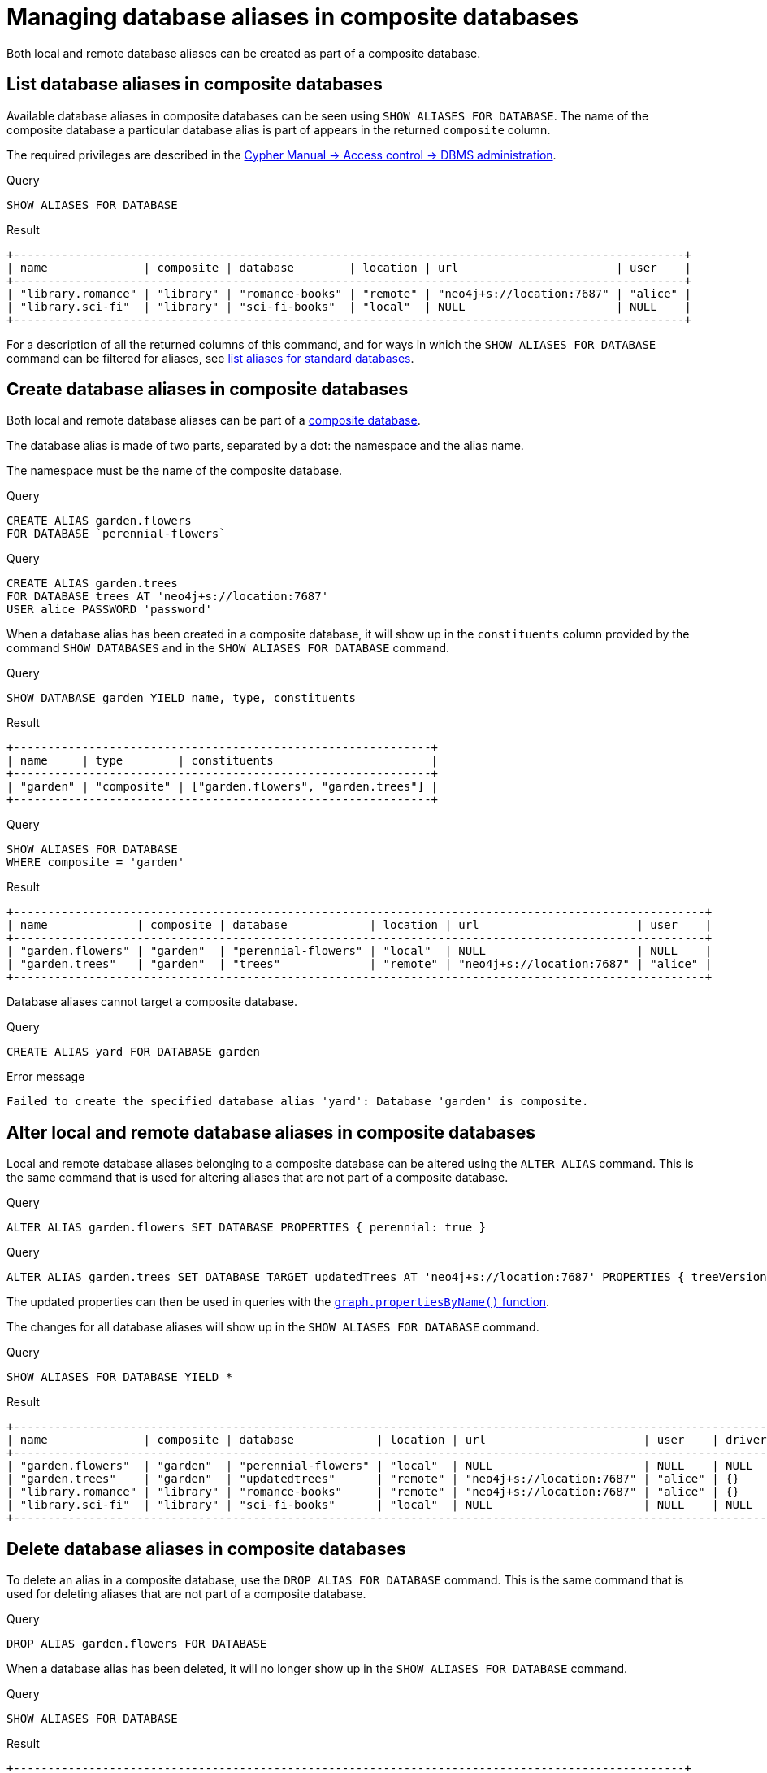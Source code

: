 :description: How to use Cypher to manage database aliases in composite databases in Neo4j.
[role=enterprise-edition aura-db-enterprise]
[[manage-aliases-composite-databases]]
= Managing database aliases in composite databases

Both local and remote database aliases can be created as part of a composite database.

////
[source, cypher, role=test-setup]
----
CREATE DATABASE `sci-fi-books`;
CREATE COMPOSITE DATABASE `library`;
CREATE ALIAS `library`.`sci-fi` FOR DATABASE `sci-fi-books`;
CREATE ALIAS `library`.`romance` FOR DATABASE `romance-books` AT 'neo4j+s://location:7687' USER alice PASSWORD 'password';
CREATE COMPOSITE DATABASE garden;
CREATE DATABASE `perennial-flowers`;
----
////


[[manage-aliases-composite-databases-list]]
== List database aliases in composite databases

Available database aliases in composite databases can be seen using `SHOW ALIASES FOR DATABASE`.
The name of the composite database a particular database alias is part of appears in the returned `composite` column.

The required privileges are described in the link:{neo4j-docs-base-uri}/cypher-manual/{page-version}/administration/access-control/dbms-administration/#access-control-dbms-administration-alias-management[Cypher Manual -> Access control -> DBMS administration].

.Query
[source, cypher]
----
SHOW ALIASES FOR DATABASE
----

.Result
[role="queryresult"]
----
+--------------------------------------------------------------------------------------------------+
| name              | composite | database        | location | url                       | user    |
+--------------------------------------------------------------------------------------------------+
| "library.romance" | "library" | "romance-books" | "remote" | "neo4j+s://location:7687" | "alice" |
| "library.sci-fi"  | "library" | "sci-fi-books"  | "local"  | NULL                      | NULL    |
+--------------------------------------------------------------------------------------------------+
----

For a description of all the returned columns of this command, and for ways in which the `SHOW ALIASES FOR DATABASE` command can be filtered for aliases, see xref:database-administration/aliases/manage-aliases-standard-databases.adoc#manage-aliases-list[list aliases for standard databases].


[[create-composite-database-alias]]
== Create database aliases in composite databases

Both local and remote database aliases can be part of a xref::database-administration/composite-databases/manage-composite-databases.adoc[composite database].

The database alias is made of two parts, separated by a dot: the namespace and the alias name.

The namespace must be the name of the composite database.

.Query
[source, cypher]
----
CREATE ALIAS garden.flowers
FOR DATABASE `perennial-flowers`
----

.Query
[source, cypher]
----
CREATE ALIAS garden.trees
FOR DATABASE trees AT 'neo4j+s://location:7687'
USER alice PASSWORD 'password'
----

When a database alias has been created in a composite database, it will show up in the `constituents` column provided by the command `SHOW DATABASES` and in the `SHOW ALIASES FOR DATABASE` command.

.Query
[source, cypher]
----
SHOW DATABASE garden YIELD name, type, constituents
----

.Result
[role="queryresult"]
----
+-------------------------------------------------------------+
| name     | type        | constituents                       |
+-------------------------------------------------------------+
| "garden" | "composite" | ["garden.flowers", "garden.trees"] |
+-------------------------------------------------------------+
----

.Query
[source, cypher]
----
SHOW ALIASES FOR DATABASE
WHERE composite = 'garden'
----

.Result
[role="queryresult"]
----
+-----------------------------------------------------------------------------------------------------+
| name             | composite | database            | location | url                       | user    |
+-----------------------------------------------------------------------------------------------------+
| "garden.flowers" | "garden"  | "perennial-flowers" | "local"  | NULL                      | NULL    |
| "garden.trees"   | "garden"  | "trees"             | "remote" | "neo4j+s://location:7687" | "alice" |
+-----------------------------------------------------------------------------------------------------+
----

Database aliases cannot target a composite database.

.Query
[source, cypher, role=test-fail]
----
CREATE ALIAS yard FOR DATABASE garden
----

.Error message
[source, output, role="noheader"]
----
Failed to create the specified database alias 'yard': Database 'garden' is composite.
----

== Alter local and remote database aliases in composite databases

Local and remote database aliases belonging to a composite database can be altered using the `ALTER ALIAS` command.
This is the same command that is used for altering aliases that are not part of a composite database.

.Query
[source, cypher]
----
ALTER ALIAS garden.flowers SET DATABASE PROPERTIES { perennial: true }
----

.Query
[source, cypher]
----
ALTER ALIAS garden.trees SET DATABASE TARGET updatedTrees AT 'neo4j+s://location:7687' PROPERTIES { treeVersion: 2 }
----

The updated properties can then be used in queries with the link:{neo4j-docs-base-uri}/cypher-manual/{page-version}/functions/graph/#functions-graph-propertiesByName[`graph.propertiesByName()` function].

The changes for all database aliases will show up in the `SHOW ALIASES FOR DATABASE` command.

.Query
[source, cypher]
----
SHOW ALIASES FOR DATABASE YIELD *
----

.Result
[role="queryresult"]
----
+-----------------------------------------------------------------------------------------------------------------------------------+
| name              | composite | database            | location | url                       | user    | driver | properties        |
+-----------------------------------------------------------------------------------------------------------------------------------+
| "garden.flowers"  | "garden"  | "perennial-flowers" | "local"  | NULL                      | NULL    | NULL   | {perennial: TRUE} |
| "garden.trees"    | "garden"  | "updatedtrees"      | "remote" | "neo4j+s://location:7687" | "alice" | {}     | {treeversion: 2}  |
| "library.romance" | "library" | "romance-books"     | "remote" | "neo4j+s://location:7687" | "alice" | {}     | {}                |
| "library.sci-fi"  | "library" | "sci-fi-books"      | "local"  | NULL                      | NULL    | NULL   | {}                |
+-----------------------------------------------------------------------------------------------------------------------------------+
----

== Delete database aliases in composite databases

To delete an alias in a composite database, use the `DROP ALIAS FOR DATABASE` command.
This is the same command that is used for deleting aliases that are not part of a composite database.

.Query
[source, cypher]
----
DROP ALIAS garden.flowers FOR DATABASE
----

When a database alias has been deleted, it will no longer show up in the `SHOW ALIASES FOR DATABASE` command.

.Query
[source, cypher]
----
SHOW ALIASES FOR DATABASE
----

.Result
[role="queryresult"]
----
+--------------------------------------------------------------------------------------------------+
| name              | composite | database        | location | url                       | user    |
+--------------------------------------------------------------------------------------------------+
| "garden.trees"    | "garden"  | "updatedtrees"  | "remote" | "neo4j+s://location:7687" | "alice" |
| "library.romance" | "library" | "romance-books" | "remote" | "neo4j+s://location:7687" | "alice" |
| "library.sci-fi"  | "library" | "sci-fi-books"  | "local"  | NULL                      | NULL    |
+--------------------------------------------------------------------------------------------------+
----

Additionally, deleted aliases will no longer appear in the `constituents` column for the `SHOW DATABASE` command.

.Query
[source, cypher]
----
SHOW DATABASE garden YIELD name, type, constituents
----

.Result
[role="queryresult"]
----
+-------------------------------------------+
| name     | type        | constituents     |
+-------------------------------------------+
| "garden" | "composite" | ["garden.trees"] |
+-------------------------------------------+
----

[[alias-management-escaping]]
== Database alias names and escaping

Naming database aliases in composite databases follows the same rule as xref:database-administration/aliases/naming-aliases.adoc[naming aliases for standard databases].
However, when it comes to escaping names using backticks, there are some additional things to consider:

=== Escaping database alias and composite database names

The composite database name and the database alias name need to be escaped individually.
Backticks may be added regardless of whether the name contains special characters or not, so it is good practice to always backtick both names, e.g.  `++`composite`++.++`alias`++`.

The following example creates a database alias named `my alias with spaces` as a constituent in the composite database named `my-composite-database-with-dashes`:

////
[source, cypher, role=test-setup]
----
CREATE DATABASE `northwind-graph`;
----
////

.Query
[source, cypher]
----
CREATE ALIAS `my-composite-database-with-dashes`.`my alias with spaces` FOR DATABASE `northwind-graph`
----

When not escaped individually, a database alias with the full name `my alias with.dots and spaces` gets created instead:

.Query
[source, cypher]
----
CREATE ALIAS `my alias with.dots and spaces` FOR DATABASE `northwind-graph`
----

=== Handling multiple dots

//Examples where dots are not separators between composite name and alias name are impossible to test, because the right escaping cannot be inferred automatically.

Database alias names may also include dots.
Though these always need to be escaped in order to avoid ambiguity with the composite database and database alias split character.

.Query
[source, cypher, role=test-skip]
----
CREATE ALIAS `my.alias.with.dots` FOR DATABASE `northwind-graph`
----

.Query
[source, cypher, role=test-skip]
----
CREATE ALIAS `my.composite.database.with.dots`.`my.other.alias.with.dots` FOR DATABASE `northwind-graph`
----

=== Single dots and local database aliases

label:deprecated[]

There is a special case for local database aliases with a single dot without any existing composite database.
If a composite database `some` exists, the query below will create a database alias named `alias` within the composite database `some`.
If no such database exists, however, the same query will instead create a database alias named `some.alias`:

.Query
[source, cypher]
----
CREATE ALIAS some.alias FOR DATABASE `northwind-graph`
----

=== Handling parameters

When using parameters, names cannot be escaped.
When the given parameter includes dots, the first dot will be considered the divider for the composite database.

Consider the query with parameter:

.Parameters
[source, javascript]
----
{
  "aliasname": "mySimpleCompositeDatabase.myAlias"
}
----

.Query
[source, cypher]
----
CREATE ALIAS $aliasname FOR DATABASE `northwind-graph`
----

If the composite database `mysimplecompositedatabase` exists, then a database alias `myalias` will be created in that composite database.
If no such composite database exists, then a database alias `mysimplecompositedatabase.myalias` will be created.

On the contrary, a database alias `myalias` cannot be created in composite `mycompositedatabase.withdot` using parameters.
Consider the same query but with the following parameter:

.Parameters
[source, javascript]
----
{
  "aliasname": "myCompositeDatabase.withDot.myAlias"
}
----

Since the first dot will be used as a divider, the command will attempt to create the database alias `withdot.myalias` in the composite database `mycompositedatabase`.
If `mycompositedatabase` doesn't exist, the command will create a database alias with the name `mycompositedatabase.withdot.myalias`, which is not part of any composite database.

In these cases, it is recommended to avoid parameters and explicitly escape the composite database name and alias name separately to avoid ambiguity.

=== Handling parameters

Further special handling with parameters is needed for database aliases and similarly named composite databases.

Consider the setup:

.Query
[source, cypher, role="noheader test-skip"]
----
CREATE COMPOSITE DATABASE foo
CREATE ALIAS `foo.bar` FOR DATABASE `northwind-graph`
----

The alias `foo.bar` does not belong to the composite database `foo`.

Dropping this alias using parameters fails with an error about a missing alias:

.Parameters
[source, javascript]
----
{
  "aliasname": "foo.bar"
}
----

.Query
[source, cypher, role=test-fail]
----
DROP ALIAS $aliasname FOR DATABASE
----

.Error message
[source, output, role="noheader"]
----
Failed to delete the specified database alias 'foo.bar': Database alias does not exist.
----

Had the composite database `foo` not existed, the database alias `foo.bar` would have been dropped.

In these cases, it is recommended to avoid parameters and explicitly escape the composite database name and alias name separately to avoid ambiguity.
